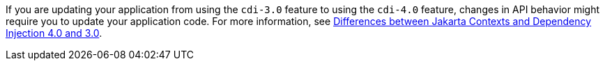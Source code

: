 If you are updating your application from using the `cdi-3.0` feature to using the `cdi-4.0` feature, changes in API behavior might require you to update your application code. For more information, see xref:javadoc:diff/jakarta-ee10-diff.adoc#cdi[Differences between Jakarta Contexts and Dependency Injection 4.0 and 3.0].

